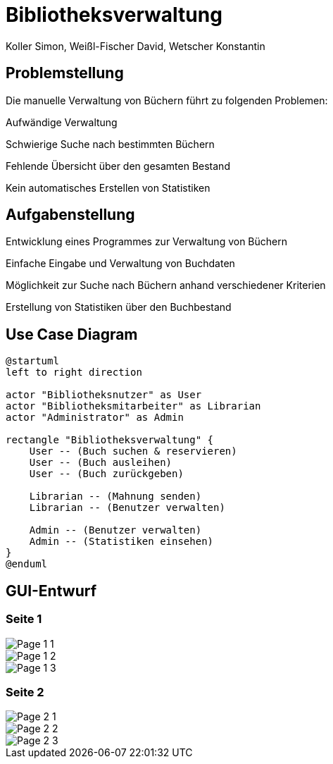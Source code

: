 = Bibliotheksverwaltung
:author: Koller Simon, Weißl-Fischer David, Wetscher Konstantin
:encoding: utf-8
:lang: de
:doctype: article
//:icons: font
:customcss: css/presentation.css
//:revealjs_customtheme: css/sky.css
//:revealjs_customtheme: css/black.css
:revealjs_width: 1408
:revealjs_height: 792
:source-highlighter: highlightjs
:revealjs_background_size: cover
//:revealjs_parallaxBackgroundImage: images/background-landscape-light-orange.jpg
//:revealjs_parallaxBackgroundSize: 4936px 2092px
//:highlightjs-theme: css/atom-one-light.css
// we want local served font-awesome fonts
:iconfont-remote!:
:iconfont-name: fonts/fontawesome/css/all
//:revealjs_parallaxBackgroundImage: background-landscape-light-orange.jpg
//:revealjs_parallaxBackgroundSize: 4936px 2092px
//ifdef::env-ide[]
//:imagesdir: ../images
//endif::[]
//ifndef::env-ide[]
//:imagesdir: /images
//endif::[]
:imagesdir: slides/images
:imagesdir: images
//:revealjs_theme: sky
//:title-slide-background-image: img.png
:title-slide-transition-speed: fast


== Problemstellung

Die manuelle Verwaltung von Büchern führt zu folgenden Problemen:

Aufwändige Verwaltung

Schwierige Suche nach bestimmten Büchern

Fehlende Übersicht über den gesamten Bestand

Kein automatisches Erstellen von Statistiken


== Aufgabenstellung

Entwicklung eines Programmes zur Verwaltung von Büchern

Einfache Eingabe und Verwaltung von Buchdaten

Möglichkeit zur Suche nach Büchern anhand verschiedener Kriterien

Erstellung von Statistiken über den Buchbestand


== Use Case Diagram
[plantuml,bibliotheksverwaltung-ucd,png]
----
@startuml
left to right direction

actor "Bibliotheksnutzer" as User
actor "Bibliotheksmitarbeiter" as Librarian
actor "Administrator" as Admin

rectangle "Bibliotheksverwaltung" {
    User -- (Buch suchen & reservieren)
    User -- (Buch ausleihen)
    User -- (Buch zurückgeben)

    Librarian -- (Mahnung senden)
    Librarian -- (Benutzer verwalten)

    Admin -- (Benutzer verwalten)
    Admin -- (Statistiken einsehen)
}
@enduml
----

== GUI-Entwurf

[.vertical]
=== Seite 1
image::Page_1_1.png[align="center"]
image::Page_1_2.png[align="center"]
image::Page_1_3.png[align="center"]

=== Seite 2
image::Page_2_1.png[align="center"]
image::Page_2_2.png[align="center"]
image::Page_2_3.png[align="center"]
